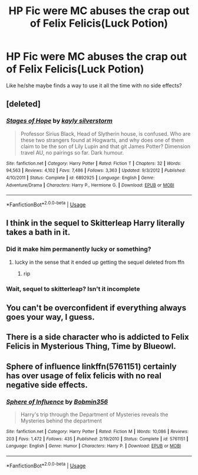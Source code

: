 #+TITLE: HP Fic were MC abuses the crap out of Felix Felicis(Luck Potion)

* HP Fic were MC abuses the crap out of Felix Felicis(Luck Potion)
:PROPERTIES:
:Author: Viloxity
:Score: 3
:DateUnix: 1559533441.0
:DateShort: 2019-Jun-03
:FlairText: Request
:END:
Like he/she maybe finds a way to use it all the time with no side effects?


** [deleted]
:PROPERTIES:
:Score: 8
:DateUnix: 1559535191.0
:DateShort: 2019-Jun-03
:END:

*** [[https://www.fanfiction.net/s/6892925/1/][*/Stages of Hope/*]] by [[https://www.fanfiction.net/u/291348/kayly-silverstorm][/kayly silverstorm/]]

#+begin_quote
  Professor Sirius Black, Head of Slytherin house, is confused. Who are these two strangers found at Hogwarts, and why does one of them claim to be the son of Lily Lupin and that git James Potter? Dimension travel AU, no pairings so far. Dark humour.
#+end_quote

^{/Site/:} ^{fanfiction.net} ^{*|*} ^{/Category/:} ^{Harry} ^{Potter} ^{*|*} ^{/Rated/:} ^{Fiction} ^{T} ^{*|*} ^{/Chapters/:} ^{32} ^{*|*} ^{/Words/:} ^{94,563} ^{*|*} ^{/Reviews/:} ^{4,102} ^{*|*} ^{/Favs/:} ^{7,486} ^{*|*} ^{/Follows/:} ^{3,363} ^{*|*} ^{/Updated/:} ^{9/3/2012} ^{*|*} ^{/Published/:} ^{4/10/2011} ^{*|*} ^{/Status/:} ^{Complete} ^{*|*} ^{/id/:} ^{6892925} ^{*|*} ^{/Language/:} ^{English} ^{*|*} ^{/Genre/:} ^{Adventure/Drama} ^{*|*} ^{/Characters/:} ^{Harry} ^{P.,} ^{Hermione} ^{G.} ^{*|*} ^{/Download/:} ^{[[http://www.ff2ebook.com/old/ffn-bot/index.php?id=6892925&source=ff&filetype=epub][EPUB]]} ^{or} ^{[[http://www.ff2ebook.com/old/ffn-bot/index.php?id=6892925&source=ff&filetype=mobi][MOBI]]}

--------------

*FanfictionBot*^{2.0.0-beta} | [[https://github.com/tusing/reddit-ffn-bot/wiki/Usage][Usage]]
:PROPERTIES:
:Author: FanfictionBot
:Score: 1
:DateUnix: 1559535199.0
:DateShort: 2019-Jun-03
:END:


** I think in the sequel to Skitterleap Harry literally takes a bath in it.
:PROPERTIES:
:Author: Lord_Anarchy
:Score: 2
:DateUnix: 1559534034.0
:DateShort: 2019-Jun-03
:END:

*** Did it make him permanently lucky or something?
:PROPERTIES:
:Author: Viloxity
:Score: 1
:DateUnix: 1559534099.0
:DateShort: 2019-Jun-03
:END:

**** lucky in the sense that it ended up getting the sequel deleted from ffn
:PROPERTIES:
:Author: Lord_Anarchy
:Score: 8
:DateUnix: 1559534164.0
:DateShort: 2019-Jun-03
:END:

***** rip
:PROPERTIES:
:Author: Viloxity
:Score: 2
:DateUnix: 1559534233.0
:DateShort: 2019-Jun-03
:END:


*** Wait, sequel to skitterleap? Isn't it incomplete
:PROPERTIES:
:Author: NargleKost
:Score: 1
:DateUnix: 1559553653.0
:DateShort: 2019-Jun-03
:END:


** You can't be overconfident if everything always goes your way, I guess.
:PROPERTIES:
:Author: RisingEarth
:Score: 2
:DateUnix: 1559534522.0
:DateShort: 2019-Jun-03
:END:


** There is a side character who is addicted to Felix Felicis in Mysterious Thing, Time by Blueowl.
:PROPERTIES:
:Author: BookAddiction1
:Score: 1
:DateUnix: 1559550080.0
:DateShort: 2019-Jun-03
:END:


** Sphere of influence linkffn(5761151) certainly has over usage of felix felicis with no real negative side effects.
:PROPERTIES:
:Author: NeoPoplar234
:Score: 1
:DateUnix: 1560399670.0
:DateShort: 2019-Jun-13
:END:

*** [[https://www.fanfiction.net/s/5761151/1/][*/Sphere of Influence/*]] by [[https://www.fanfiction.net/u/777540/Bobmin356][/Bobmin356/]]

#+begin_quote
  Harry's trip through the Department of Mysteries reveals the Mysteries behind the department
#+end_quote

^{/Site/:} ^{fanfiction.net} ^{*|*} ^{/Category/:} ^{Harry} ^{Potter} ^{*|*} ^{/Rated/:} ^{Fiction} ^{M} ^{*|*} ^{/Words/:} ^{10,086} ^{*|*} ^{/Reviews/:} ^{203} ^{*|*} ^{/Favs/:} ^{1,472} ^{*|*} ^{/Follows/:} ^{435} ^{*|*} ^{/Published/:} ^{2/19/2010} ^{*|*} ^{/Status/:} ^{Complete} ^{*|*} ^{/id/:} ^{5761151} ^{*|*} ^{/Language/:} ^{English} ^{*|*} ^{/Genre/:} ^{Humor} ^{*|*} ^{/Characters/:} ^{Harry} ^{P.} ^{*|*} ^{/Download/:} ^{[[http://www.ff2ebook.com/old/ffn-bot/index.php?id=5761151&source=ff&filetype=epub][EPUB]]} ^{or} ^{[[http://www.ff2ebook.com/old/ffn-bot/index.php?id=5761151&source=ff&filetype=mobi][MOBI]]}

--------------

*FanfictionBot*^{2.0.0-beta} | [[https://github.com/tusing/reddit-ffn-bot/wiki/Usage][Usage]]
:PROPERTIES:
:Author: FanfictionBot
:Score: 1
:DateUnix: 1560399682.0
:DateShort: 2019-Jun-13
:END:
